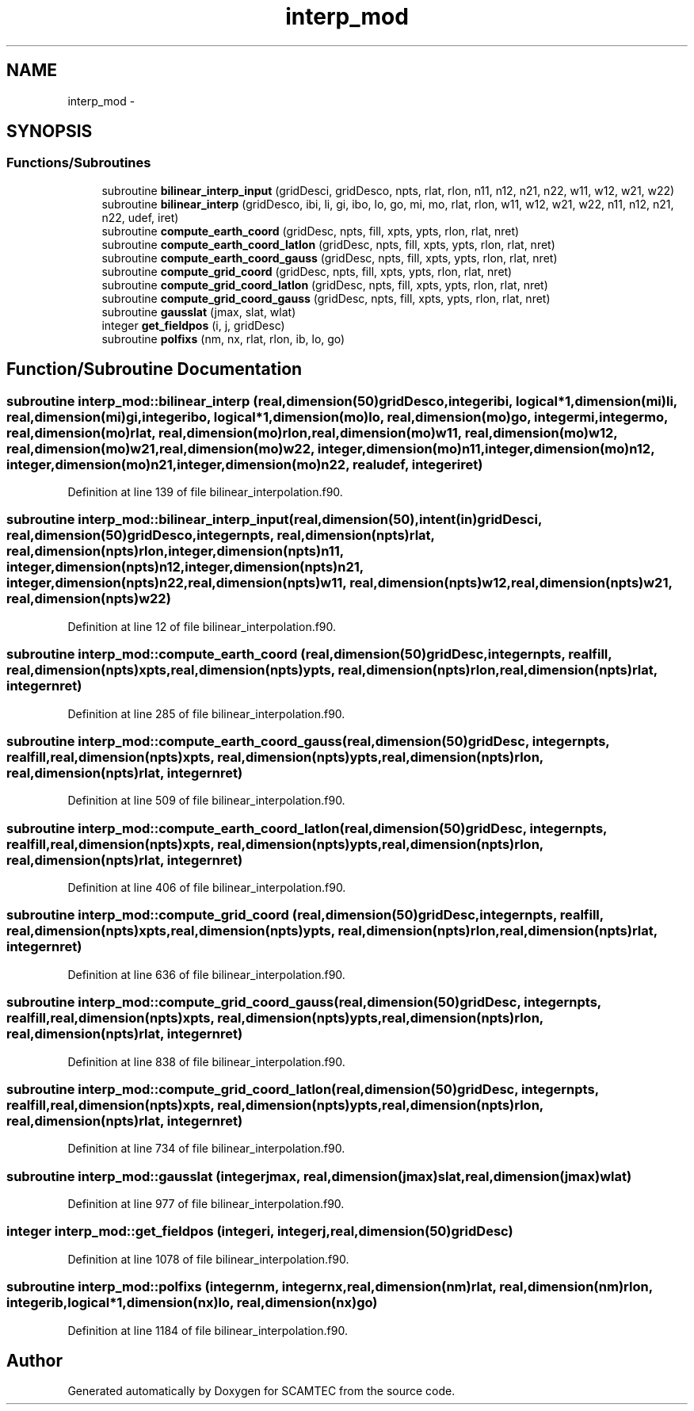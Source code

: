 .TH "interp_mod" 3 "Wed May 9 2012" "Version v0.1" "SCAMTEC" \" -*- nroff -*-
.ad l
.nh
.SH NAME
interp_mod \- 
.SH SYNOPSIS
.br
.PP
.SS "Functions/Subroutines"

.in +1c
.ti -1c
.RI "subroutine \fBbilinear_interp_input\fP (gridDesci, gridDesco, npts, rlat, rlon, n11, n12, n21, n22, w11, w12, w21, w22)"
.br
.ti -1c
.RI "subroutine \fBbilinear_interp\fP (gridDesco, ibi, li, gi, ibo, lo, go, mi, mo, rlat, rlon, w11, w12, w21, w22, n11, n12, n21, n22, udef, iret)"
.br
.ti -1c
.RI "subroutine \fBcompute_earth_coord\fP (gridDesc, npts, fill, xpts, ypts, rlon, rlat, nret)"
.br
.ti -1c
.RI "subroutine \fBcompute_earth_coord_latlon\fP (gridDesc, npts, fill, xpts, ypts, rlon, rlat, nret)"
.br
.ti -1c
.RI "subroutine \fBcompute_earth_coord_gauss\fP (gridDesc, npts, fill, xpts, ypts, rlon, rlat, nret)"
.br
.ti -1c
.RI "subroutine \fBcompute_grid_coord\fP (gridDesc, npts, fill, xpts, ypts, rlon, rlat, nret)"
.br
.ti -1c
.RI "subroutine \fBcompute_grid_coord_latlon\fP (gridDesc, npts, fill, xpts, ypts, rlon, rlat, nret)"
.br
.ti -1c
.RI "subroutine \fBcompute_grid_coord_gauss\fP (gridDesc, npts, fill, xpts, ypts, rlon, rlat, nret)"
.br
.ti -1c
.RI "subroutine \fBgausslat\fP (jmax, slat, wlat)"
.br
.ti -1c
.RI "integer \fBget_fieldpos\fP (i, j, gridDesc)"
.br
.ti -1c
.RI "subroutine \fBpolfixs\fP (nm, nx, rlat, rlon, ib, lo, go)"
.br
.in -1c
.SH "Function/Subroutine Documentation"
.PP 
.SS "subroutine interp_mod::bilinear_interp (real,dimension(50)gridDesco, integeribi, logical*1,dimension(mi)li, real,dimension(mi)gi, integeribo, logical*1,dimension(mo)lo, real,dimension(mo)go, integermi, integermo, real,dimension(mo)rlat, real,dimension(mo)rlon, real,dimension(mo)w11, real,dimension(mo)w12, real,dimension(mo)w21, real,dimension(mo)w22, integer,dimension(mo)n11, integer,dimension(mo)n12, integer,dimension(mo)n21, integer,dimension(mo)n22, realudef, integeriret)"
.PP
Definition at line 139 of file bilinear_interpolation.f90.
.SS "subroutine interp_mod::bilinear_interp_input (real,dimension(50),intent(in)gridDesci, real,dimension(50)gridDesco, integernpts, real,dimension(npts)rlat, real,dimension(npts)rlon, integer,dimension(npts)n11, integer,dimension(npts)n12, integer,dimension(npts)n21, integer,dimension(npts)n22, real,dimension(npts)w11, real,dimension(npts)w12, real,dimension(npts)w21, real,dimension(npts)w22)"
.PP
Definition at line 12 of file bilinear_interpolation.f90.
.SS "subroutine interp_mod::compute_earth_coord (real,dimension(50)gridDesc, integernpts, realfill, real,dimension(npts)xpts, real,dimension(npts)ypts, real,dimension(npts)rlon, real,dimension(npts)rlat, integernret)"
.PP
Definition at line 285 of file bilinear_interpolation.f90.
.SS "subroutine interp_mod::compute_earth_coord_gauss (real,dimension(50)gridDesc, integernpts, realfill, real,dimension(npts)xpts, real,dimension(npts)ypts, real,dimension(npts)rlon, real,dimension(npts)rlat, integernret)"
.PP
Definition at line 509 of file bilinear_interpolation.f90.
.SS "subroutine interp_mod::compute_earth_coord_latlon (real,dimension(50)gridDesc, integernpts, realfill, real,dimension(npts)xpts, real,dimension(npts)ypts, real,dimension(npts)rlon, real,dimension(npts)rlat, integernret)"
.PP
Definition at line 406 of file bilinear_interpolation.f90.
.SS "subroutine interp_mod::compute_grid_coord (real,dimension(50)gridDesc, integernpts, realfill, real,dimension(npts)xpts, real,dimension(npts)ypts, real,dimension(npts)rlon, real,dimension(npts)rlat, integernret)"
.PP
Definition at line 636 of file bilinear_interpolation.f90.
.SS "subroutine interp_mod::compute_grid_coord_gauss (real,dimension(50)gridDesc, integernpts, realfill, real,dimension(npts)xpts, real,dimension(npts)ypts, real,dimension(npts)rlon, real,dimension(npts)rlat, integernret)"
.PP
Definition at line 838 of file bilinear_interpolation.f90.
.SS "subroutine interp_mod::compute_grid_coord_latlon (real,dimension(50)gridDesc, integernpts, realfill, real,dimension(npts)xpts, real,dimension(npts)ypts, real,dimension(npts)rlon, real,dimension(npts)rlat, integernret)"
.PP
Definition at line 734 of file bilinear_interpolation.f90.
.SS "subroutine interp_mod::gausslat (integerjmax, real,dimension(jmax)slat, real,dimension(jmax)wlat)"
.PP
Definition at line 977 of file bilinear_interpolation.f90.
.SS "integer interp_mod::get_fieldpos (integeri, integerj, real,dimension(50)gridDesc)"
.PP
Definition at line 1078 of file bilinear_interpolation.f90.
.SS "subroutine interp_mod::polfixs (integernm, integernx, real,dimension(nm)rlat, real,dimension(nm)rlon, integerib, logical*1,dimension(nx)lo, real,dimension(nx)go)"
.PP
Definition at line 1184 of file bilinear_interpolation.f90.
.SH "Author"
.PP 
Generated automatically by Doxygen for SCAMTEC from the source code.
